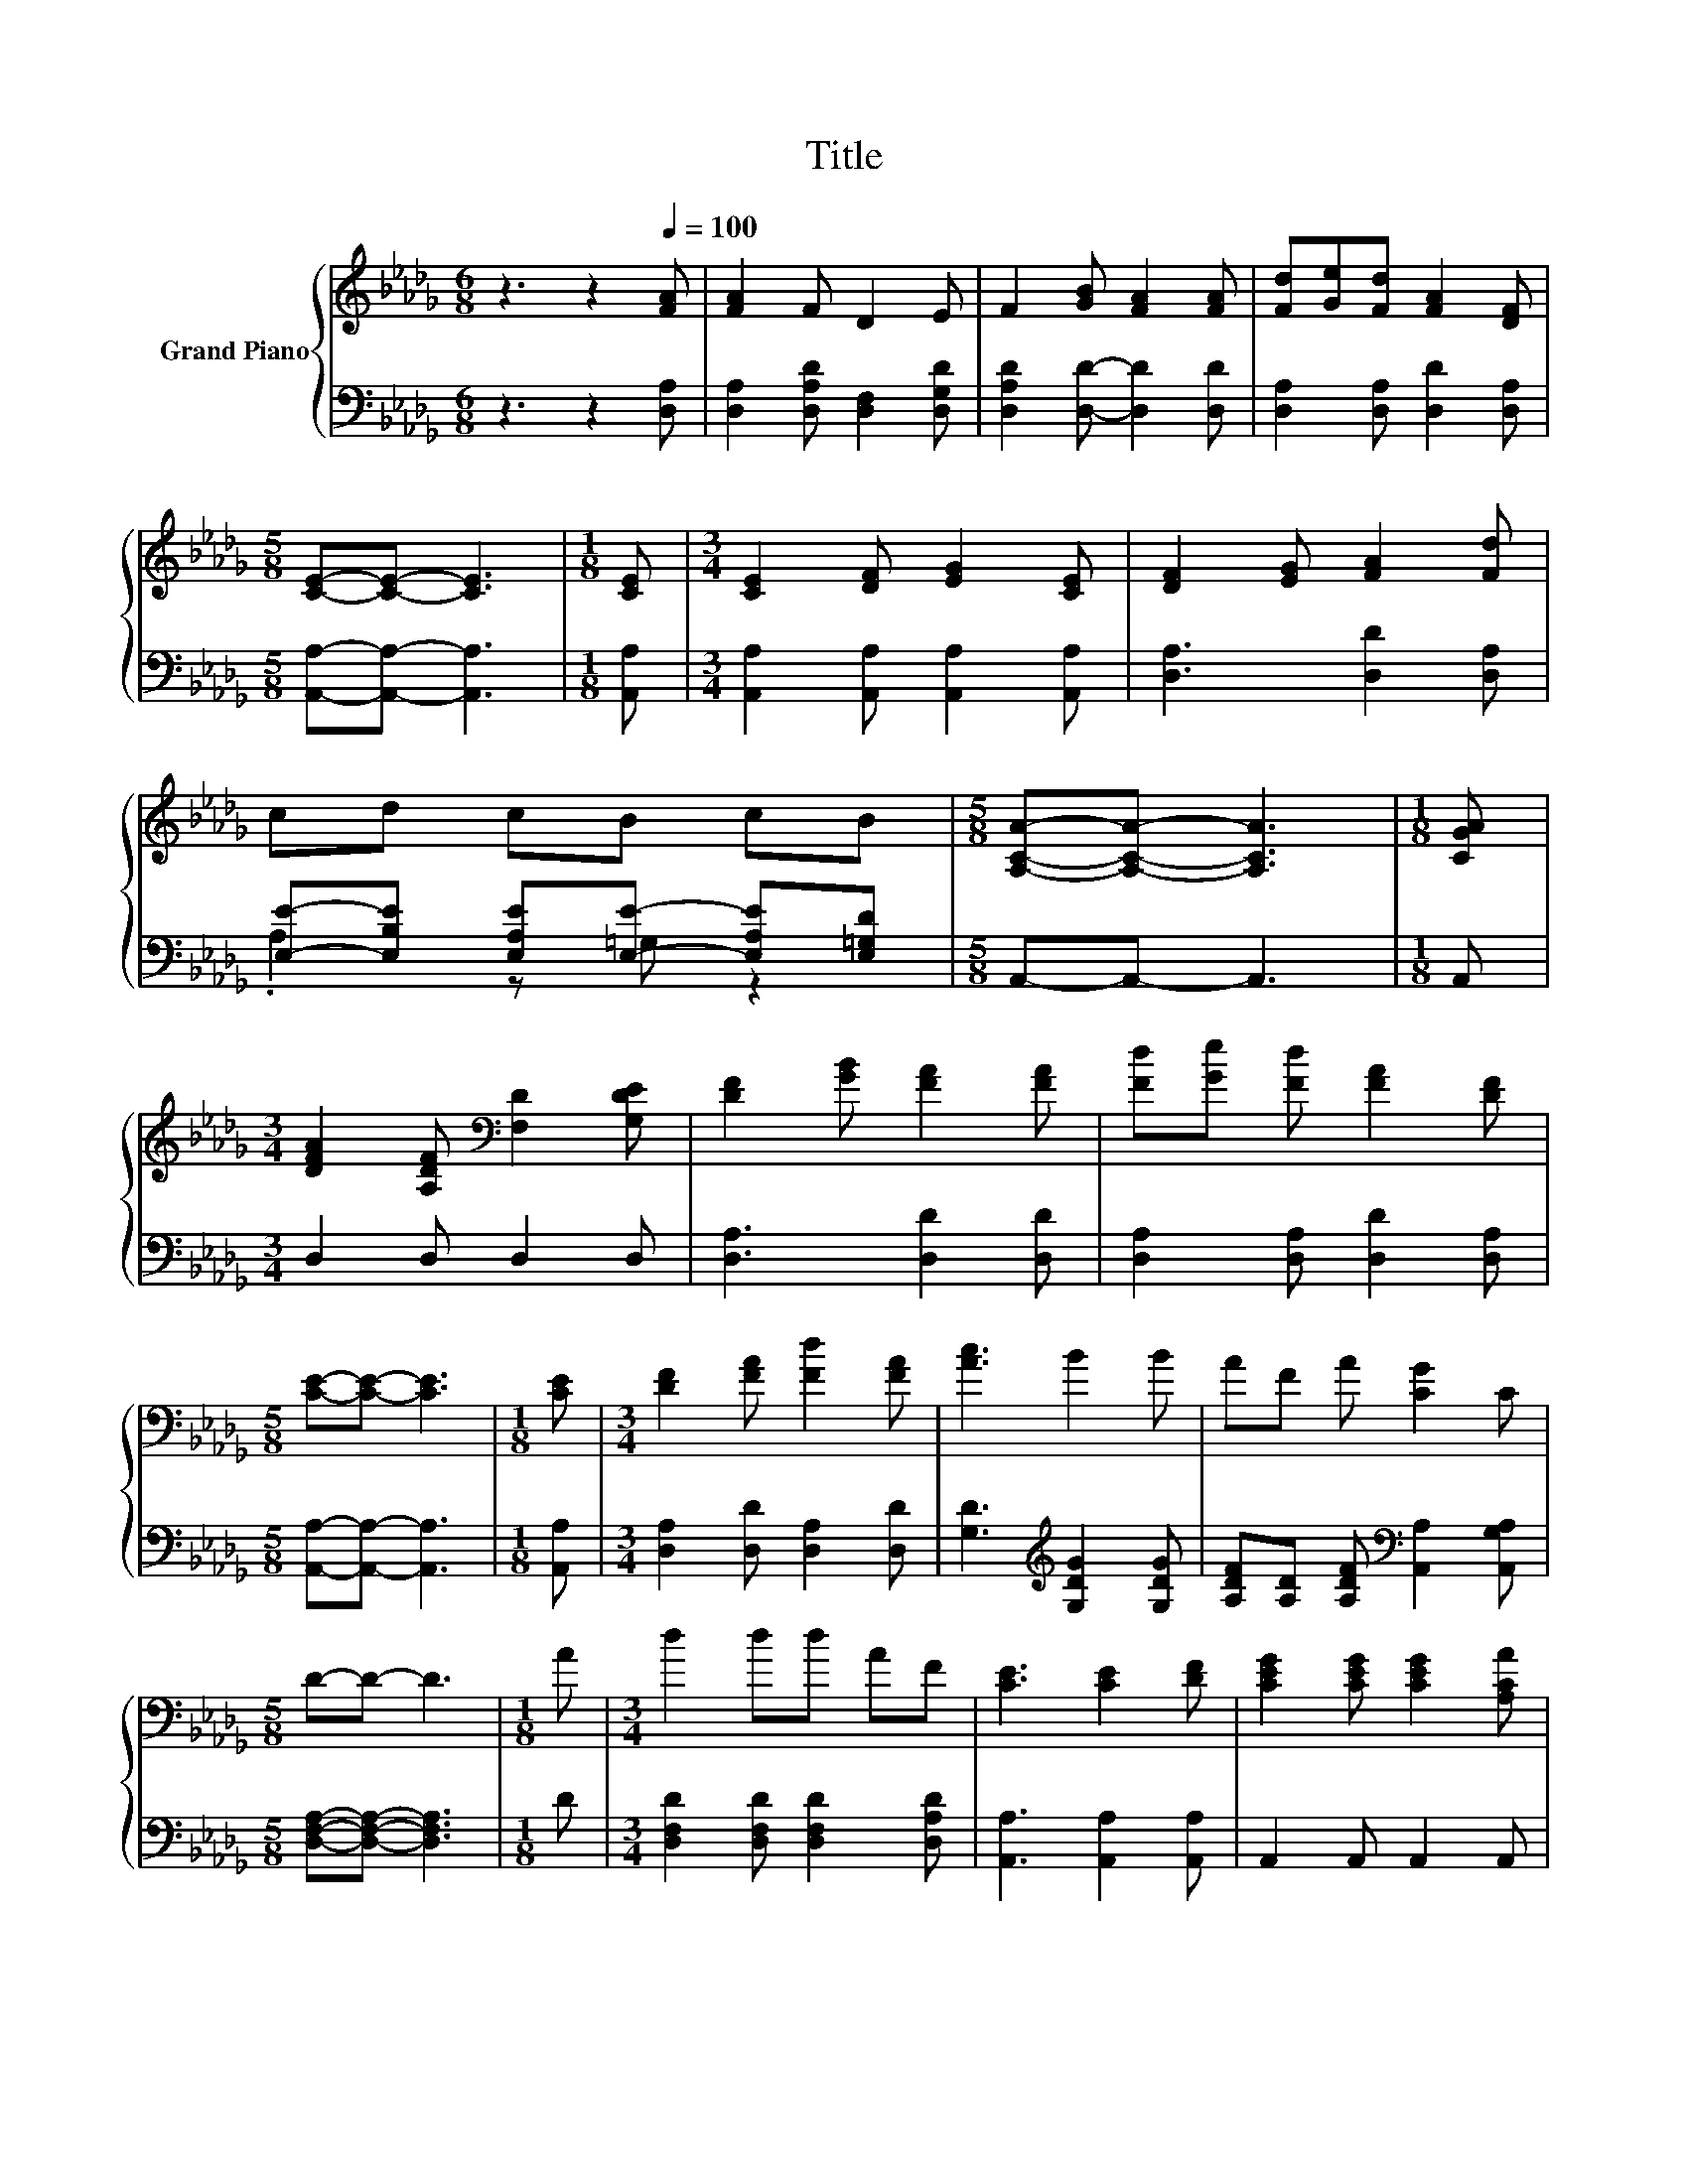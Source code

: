 X:1
T:Title
%%score { 1 | ( 2 3 ) }
L:1/8
M:6/8
K:Db
V:1 treble nm="Grand Piano"
V:2 bass 
V:3 bass 
V:1
 z3 z2[Q:1/4=100] [FA] | [FA]2 F D2 E | F2 [GB] [FA]2 [FA] | [Fd][Ge][Fd] [FA]2 [DF] | %4
[M:5/8] [CE]-[CE]- [CE]3 |[M:1/8] [CE] |[M:3/4] [CE]2 [DF] [EG]2 [CE] | [DF]2 [EG] [FA]2 [Fd] | %8
 cd cB cB |[M:5/8] [A,CA]-[A,CA]- [A,CA]3 |[M:1/8] [CGA] | %11
[M:3/4] [DFA]2 [A,DF][K:bass] [F,D]2 [G,DE] | [DF]2 [GB] [FA]2 [FA] | [Fd][Ge] [Fd] [FA]2 [DF] | %14
[M:5/8] [CE]-[CE]- [CE]3 |[M:1/8] [CE] |[M:3/4] [DF]2 [FA] [Fd]2 [FA] | [Ac]3 B2 B | AF A [CG]2 C | %19
[M:5/8] D-D- D3 |[M:1/8] A |[M:3/4] d2 dd AF | [CE]3 [CE]2 [DF] | [CEG]2 [CEG] [CEG]2 [A,CA] | %24
[M:5/8] F-F- F3 |[M:1/8] A |[M:3/4] d2 dd AF | G3 B2 B | AF A [CG]2 C | D6 |] %30
V:2
 z3 z2 [D,A,] | [D,A,]2 [D,A,D] [D,F,]2 [D,G,D] | [D,A,D]2 [D,D]- [D,D]2 [D,D] | %3
 [D,A,]2 [D,A,] [D,D]2 [D,A,] |[M:5/8] [A,,A,]-[A,,A,]- [A,,A,]3 |[M:1/8] [A,,A,] | %6
[M:3/4] [A,,A,]2 [A,,A,] [A,,A,]2 [A,,A,] | [D,A,]3 [D,D]2 [D,A,] | %8
 [E,E]-[E,B,E] [E,A,E][E,E]- [E,A,E][E,=G,D] |[M:5/8] A,,-A,,- A,,3 |[M:1/8] A,, | %11
[M:3/4] D,2 D, D,2 D, | [D,A,]3 [D,D]2 [D,D] | [D,A,]2 [D,A,] [D,D]2 [D,A,] | %14
[M:5/8] [A,,A,]-[A,,A,]- [A,,A,]3 |[M:1/8] [A,,A,] |[M:3/4] [D,A,]2 [D,D] [D,A,]2 [D,D] | %17
 [G,D]3[K:treble] [G,DG]2 [G,DG] | [A,DF][A,D] [A,DF][K:bass] [A,,A,]2 [A,,G,A,] | %19
[M:5/8] [D,F,A,]-[D,F,A,]- [D,F,A,]3 |[M:1/8] D |[M:3/4] [D,F,D]2 [D,F,D] [D,F,D]2 [D,A,D] | %22
 [A,,A,]3 [A,,A,]2 [A,,A,] | A,,2 A,, A,,2 A,, |[M:5/8] [D,A,D]-[D,A,D]- [D,A,D]3 | %25
[M:1/8] [D,F,D] |[M:3/4] [D,F,D]2 [D,F,D] [D,F,D]2 [D,A,D] | [G,B,C]3 [G,D]2[K:treble] [G,DG] | %28
 [A,CF][A,D] [A,DF][K:bass] [A,,A,]2 [A,,G,A,] | [D,F,A,]6 |] %30
V:3
 x6 | x6 | x6 | x6 |[M:5/8] x5 |[M:1/8] x |[M:3/4] x6 | x6 | .A,2 z =G, z2 |[M:5/8] x5 |[M:1/8] x | %11
[M:3/4] x6 | x6 | x6 |[M:5/8] x5 |[M:1/8] x |[M:3/4] x6 | x3[K:treble] x3 | x3[K:bass] x3 | %19
[M:5/8] x5 |[M:1/8] x |[M:3/4] x6 | x6 | x6 |[M:5/8] x5 |[M:1/8] x |[M:3/4] x6 | x5[K:treble] x | %28
 x3[K:bass] x3 | x6 |] %30

